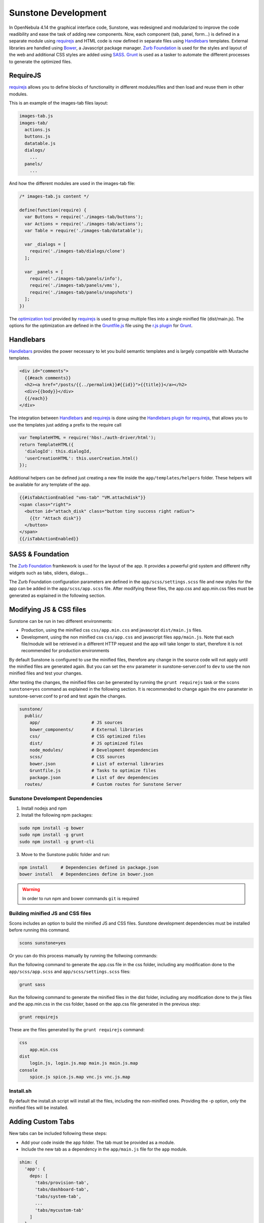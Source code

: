 .. _sunstone_dev:

====================
Sunstone Development
====================

In OpenNebula 4.14 the graphical interface code, Sunstone, was redesigned and modularized to improve the code readibility and ease the task of adding new components. Now, each component (tab, panel, form...) is defined in a separate module using `requirejs <http://requirejs.org/>`__ and HTML code is now defined in separate files using `Handlebars <http://handlebarsjs.com/>`__ templates. External libraries are handled using `Bower <http://bower.io/>`__, a Javascript package manager. `Zurb Foundation <http://foundation.zurb.com/>`__ is used for the styles and layout of the web and additional CSS styles are added using `SASS <http://sass-lang.com/>`__. `Grunt <http://gruntjs.com/>`__ is used as a tasker to automate the different processes to generate the optimized files.

RequireJS
=========

`requirejs <http://requirejs.org/>`__ allows you to define blocks of functionality in different modules/files and then load and reuse them in other modules.

This is an example of the images-tab files layout:

.. code::

  images-tab.js
  images-tab/
    actions.js
    buttons.js
    datatable.js
    dialogs/
      ...
    panels/
      ...

And how the different modules are used in the images-tab file:

.. code-block:: javascript

  /* images-tab.js content */

  define(function(require) {
    var Buttons = require('./images-tab/buttons');
    var Actions = require('./images-tab/actions');
    var Table = require('./images-tab/datatable');

    var _dialogs = [
      require('./images-tab/dialogs/clone')
    ];

    var _panels = [
      require('./images-tab/panels/info'),
      require('./images-tab/panels/vms'),
      require('./images-tab/panels/snapshots')
    ];
  })

The `optimization tool <http://requirejs.org/docs/optimization.html>`__ provided by `requirejs <http://requirejs.org/>`__ is used to group multiple files into a single minified file (dist/main.js). The options for the optimization are defined in the `Gruntfile.js <https://github.com/OpenNebula/one/blob/master/src/sunstone/public/Gruntfile.js>`__ file using the `r.js plugin <https://github.com/gruntjs/grunt-contrib-requirejs>`__ for `Grunt <http://gruntjs.com/>`__.

Handlebars
==========

`Handlebars <http://handlebarsjs.com/>`__ provides the power necessary to let you build semantic templates and is largely compatible with Mustache templates.

.. code-block:: html+handlebars

  <div id="comments">
    {{#each comments}}
    <h2><a href="/posts/{{../permalink}}#{{id}}">{{title}}</a></h2>
    <div>{{body}}</div>
    {{/each}}
  </div>

The integration between `Handlebars <http://handlebarsjs.com/>`__  and `requirejs <http://requirejs.org/>`__ is done using the `Handlebars plugin for requirejs <https://github.com/SlexAxton/require-handlebars-plugin>`__, that allows you to use the templates just adding a prefix to the require call

.. code-block:: javascript

  var TemplateHTML = require('hbs!./auth-driver/html');
  return TemplateHTML({
    'dialogId': this.dialogId,
    'userCreationHTML': this.userCreation.html()
  });

Additional helpers can be defined just creating a new file inside the ``app/templates/helpers`` folder. These helpers will be available for any template of the app.

.. code-block:: html+handlebars

  {{#isTabActionEnabled "vms-tab" "VM.attachdisk"}}
  <span class="right">
    <button id="attach_disk" class="button tiny success right radius">
      {{tr "Attach disk"}}
    </button>
  </span>
  {{/isTabActionEnabled}}

SASS & Foundation
=================

The `Zurb Foundation <http://foundation.zurb.com/>`__ framkework is used for the layout of the app. It provides a powerful grid system and different nifty widgets such as tabs, sliders, dialogs...

The Zurb Foundation configuration parameters are defined in the ``app/scss/settings.scss`` file and new styles for the app can be added in the ``app/scss/app.scss`` file. After modifying these files, the app.css and app.min.css files must be generated as explained in the following section.


Modifying JS & CSS files
========================

Sunstone can be run in two different environments:

- Production, using the minified css ``css/app.min.css`` and javascript ``dist/main.js`` files.
- Development, using the non minified css ``css/app.css`` and javascript files ``app/main.js``. Note that each file/module will be retrieved in a different HTTP request and the app will take longer to start, therefore it is not recommended for production environments

By default Sunstone is configured to use the minified files, therefore any change in the source code will not apply until the minified files are generated again. But you can set the ``env`` parameter in sunstone-server.conf to ``dev`` to use the non minified files and test your changes.

After testing the changes, the minified files can be generated by running the ``grunt requirejs`` task or the ``scons sunstone=yes`` command as explained in the following section. It is recommended to change again the ``env`` parameter in sunstone-server.conf to ``prod`` and test again the changes.

.. code::

  sunstone/
    public/
      app/                    # JS sources
      bower_components/       # External libraries
      css/                    # CSS optimized files
      dist/                   # JS optimized files
      node_modules/           # Development dependencies
      scss/                   # CSS sources
      bower.json              # List of external libraries
      Gruntfile.js            # Tasks to optimize files
      package.json            # List of dev dependencies
    routes/                   # Custom routes for Sunstone Server

Sunstone Develompent Dependencies
---------------------------------

1. Install nodejs and npm
2. Install the following npm packages:

.. code::

    sudo npm install -g bower
    sudo npm install -g grunt
    sudo npm install -g grunt-cli


3. Move to the Sunstone public folder and run:

.. code::

    npm install     # Dependencies defined in package.json
    bower install   # Dependenciees define in bower.json

.. warning:: In order to run npm and bower commands ``git`` is required


Building minified JS and CSS files
----------------------------------

Scons includes an option to build the minified JS and CSS files. Sunstone development dependencies must be installed before running this command.

.. code::

    scons sunstone=yes

Or you can do this process manually by running the follwoing commands:

Run the following command to generate the app.css file in the css folder, including any modification done to the ``app/scss/app.scss`` and ``app/scss/settings.scss`` files:

.. code::

    grunt sass

Run the following command to generate the minified files in the dist folder, including any modification done to the js files and the app.min.css in the css folder, based on the app.css file generated in the previous step:

.. code::

    grunt requirejs

These are the files generated by the ``grunt requirejs`` command:

.. code::

    css
        app.min.css
    dist
        login.js, login.js.map main.js main.js.map
    console
        spice.js spice.js.map vnc.js vnc.js.map

Install.sh
----------

By default the install.sh script will install all the files, including the non-minified ones. Providing the -p option, only the minified files will be installed.

.. _sunstone_custom_tabs:

Adding Custom Tabs
==================

New tabs can be included following these steps:

* Add your code inside the ``app`` folder. The tab must be provided as a module.
* Include the new tab as a dependency in the ``app/main.js`` file for the ``app`` module.

.. code-block:: javascript

  shim: {
    'app': {
      deps: [
        'tabs/provision-tab',
        'tabs/dashboard-tab',
        'tabs/system-tab',
        ...
        'tabs/mycustom-tab'
      ]
    },

* Include the tab configuration inside the different Sunstone views ``/etc/one/sunstone-views/(admin|user|...).yaml``

.. code-block:: yaml

  enabled_tabs:
    - dashboard-tab
    - system-tab
    ...
    - mycustom-tab
  tabs:
    mycustom-apps-tab:
        panel_tabs:
            myscustom_info_tab: true
        table_columns:
            - 0         # Checkbox
            - 1         # ID
            - 2         # Name
        actions:
            MyCustom.create: true
            MyCustom.refresh: true

* Generate the minified files including the new tab by running the ``grunt requirejs`` command.

You can see an example of external tabs and custom routes for AppMarket in its own `Github repository <https://github.com/OpenNebula/addon-appmarket/tree/master/src/sunstone>`_

Custom Routes for Sunstone Server
=================================

:ref:`OpenNebula Sunstone <sunstone>` server plugins consist of a set files defining custom routes. Custom routes will have priority over default routes and allow administrators to integrate their own custom controllers in the Sunstone Server.

Configuring Sunstone Server Plugins
------------------------------------

It is very easy to enable custom plugins:

#. Place your custom routes in the ``/usr/lib/one/sunstone/routes`` folder.
#. Modify ``/etc/one/sunstone-server.conf`` to indicate which files should be loaded, as shown in the following example:

.. code-block:: yaml

    # This will load ''custom.rb'' and ''other.rb'' plugin files.
    :routes:
        - custom
        - other

Creating Sunstone Server Plugins
--------------------------------

Sunstone server is a `Sinatra <http://www.sinatrarb.com/>`__ application. A server plugin is simply a file containing one or several custom routes, as defined in sinatra applications.

The following example defines 4 custom routes:

.. code-block:: ruby

    get '/myplugin/myresource/:id' do
        resource_id = params[:id]
        # code...
    end
     
    post '/myplugin/myresource' do
        # code
    end
     
    put '/myplugin/myresource/:id' do
        # code
    end
     
    del '/myplugin/myresource/:id' do
        # code
    end

Custom routes take preference over Sunstone server routes. In order to ease debugging and ensure that plugins are not interfering with each other, we recommend however to place the routes in a custom namespace (``myplugin`` in the example).

From the plugin code routes, there is access to all the variables, helpers, etc. which are defined in the main sunstone application code. For example:

.. code-block:: ruby

    opennebula_client = $cloud_auth.client(session[:user])
    sunstone_config = $conf
    logger.info("New route")
    vm3_log = @SunstoneServer.get_vm_log(3)

